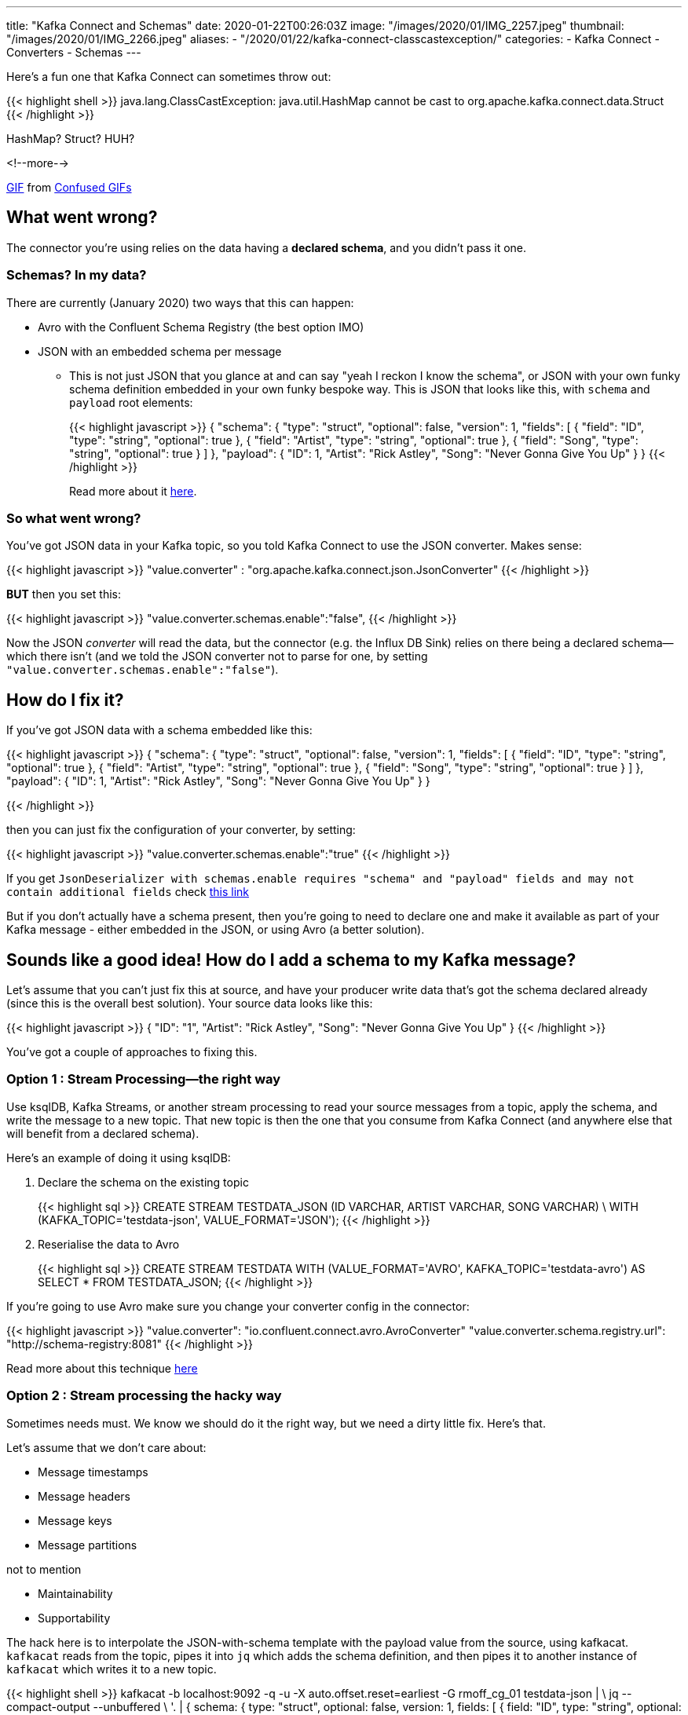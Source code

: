 ---
title: "Kafka Connect and Schemas"
date: 2020-01-22T00:26:03Z
image: "/images/2020/01/IMG_2257.jpeg"
thumbnail: "/images/2020/01/IMG_2266.jpeg"
aliases:
    - "/2020/01/22/kafka-connect-classcastexception/"
categories:
- Kafka Connect
- Converters
- Schemas
---

Here's a fun one that Kafka Connect can sometimes throw out: 

{{< highlight shell >}}
java.lang.ClassCastException: 
java.util.HashMap cannot be cast to org.apache.kafka.connect.data.Struct
{{< /highlight >}}

HashMap? Struct? HUH?

<!--more-->

++++
<div class="tenor-gif-embed" data-postid="9286799" data-share-method="host" data-width="100%" data-aspect-ratio="1.0"><a href="https://tenor.com/view/confused-confusing-noidea-cat-gif-9286799">GIF</a> from <a href="https://tenor.com/search/confused-gifs">Confused GIFs</a></div><script type="text/javascript" async src="https://tenor.com/embed.js"></script>
++++

== What went wrong? 

The connector you're using relies on the data having a *declared schema*, and you didn't pass it one. 

=== Schemas? In my data? 

There are currently (January 2020) two ways that this can happen: 

* Avro with the Confluent Schema Registry (the best option IMO) 
* JSON with an embedded schema per message
** This is not just JSON that you glance at and can say "yeah I reckon I know the schema", or JSON with your own funky schema definition embedded in your own funky bespoke way. This is JSON that looks like this, with `schema` and `payload` root elements:
+
{{< highlight javascript >}}
{
  "schema": {
    "type": "struct", "optional": false, "version": 1, "fields": [
      { "field": "ID", "type": "string", "optional": true },
      { "field": "Artist", "type": "string", "optional": true },
      { "field": "Song", "type": "string", "optional": true }
    ] },
  "payload": {
    "ID": 1,
    "Artist": "Rick Astley",
    "Song": "Never Gonna Give You Up"
  }
}
{{< /highlight >}}
+
Read more about it https://www.confluent.io/blog/kafka-connect-deep-dive-converters-serialization-explained/#json-schemas[here].

=== So what went wrong? 

You've got JSON data in your Kafka topic, so you told Kafka Connect to use the JSON converter. Makes sense: 

{{< highlight javascript >}}
"value.converter" : "org.apache.kafka.connect.json.JsonConverter"
{{< /highlight >}}

**BUT** then you set this: 

{{< highlight javascript >}}
"value.converter.schemas.enable":"false",
{{< /highlight >}}

Now the JSON _converter_ will read the data, but the connector (e.g. the Influx DB Sink) relies on there being a declared schema—which there isn't (and we told the JSON converter not to parse for one, by setting `"value.converter.schemas.enable":"false"`). 

== How do I fix it? 

If you've got JSON data with a schema embedded like this: 

{{< highlight javascript >}}
{
  "schema": {
    "type": "struct", "optional": false, "version": 1, "fields": [
      { "field": "ID", "type": "string", "optional": true },
      { "field": "Artist", "type": "string", "optional": true },
      { "field": "Song", "type": "string", "optional": true }
    ] },
  "payload": {
    "ID": 1,
    "Artist": "Rick Astley",
    "Song": "Never Gonna Give You Up"
  }
}

{{< /highlight >}}

then you can just fix the configuration of your converter, by setting: 

{{< highlight javascript >}}
"value.converter.schemas.enable":"true"
{{< /highlight >}}

If you get `JsonDeserializer with schemas.enable requires "schema" and "payload" fields and may not contain additional fields` check http://rmoff.net/2017/09/06/kafka-connect-jsondeserializer-with-schemas.enable-requires-schema-and-payload-fields/[this link]

But if you don't actually have a schema present, then you're going to need to declare one and make it available as part of your Kafka message - either embedded in the JSON, or using Avro (a better solution). 

== Sounds like a good idea! How do I add a schema to my Kafka message? 

Let's assume that you can't just fix this at source, and have your producer write data that's got the schema declared already (since this is the overall best solution). Your source data looks like this: 

{{< highlight javascript >}}
{
  "ID": "1",
  "Artist": "Rick Astley",
  "Song": "Never Gonna Give You Up"
}
{{< /highlight >}}

You've got a couple of approaches to fixing this. 

=== Option 1 : Stream Processing—the right way

Use ksqlDB, Kafka Streams, or another stream processing to read your source messages from a topic, apply the schema, and write the message to a new topic. That new topic is then the one that you consume from Kafka Connect (and anywhere else that will benefit from a declared schema). 

Here's an example of doing it using ksqlDB: 

1. Declare the schema on the existing topic
+
{{< highlight sql >}}
CREATE STREAM TESTDATA_JSON (ID VARCHAR, ARTIST VARCHAR, SONG VARCHAR) \
        WITH (KAFKA_TOPIC='testdata-json', VALUE_FORMAT='JSON');
{{< /highlight >}}

2. Reserialise the data to Avro
+
{{< highlight sql >}}
CREATE STREAM TESTDATA 
        WITH (VALUE_FORMAT='AVRO', KAFKA_TOPIC='testdata-avro') 
        AS SELECT * FROM TESTDATA_JSON;
{{< /highlight >}}

If you're going to use Avro make sure you change your converter config in the connector: 

{{< highlight javascript >}}
"value.converter": "io.confluent.connect.avro.AvroConverter"
"value.converter.schema.registry.url": "http://schema-registry:8081"
{{< /highlight >}}

Read more about this technique https://www.confluent.io/blog/kafka-connect-deep-dive-converters-serialization-explained/#applying-schema[here]

=== Option 2 : Stream processing the hacky way

Sometimes needs must. We know we should do it the right way, but we need a dirty little fix. Here's that. 

Let's assume that we don't care about: 

* Message timestamps
* Message headers
* Message keys
* Message partitions

not to mention

* Maintainability
* Supportability

The hack here is to interpolate the JSON-with-schema template with the payload value from the source, using kafkacat. `kafkacat` reads from the topic, pipes it into `jq` which adds the schema definition, and then pipes it to another instance of `kafkacat` which writes it to a new topic. 

{{< highlight shell >}}
kafkacat -b localhost:9092 -q -u -X auto.offset.reset=earliest -G rmoff_cg_01 testdata-json | \
jq --compact-output --unbuffered \
    '. |
    {   schema: { type: "struct", optional: false, version: 1, fields: [
                { field: "ID", type: "string", optional: true},
                { field: "Artist", type: "string", optional: true},
                { field: "Song", type: "string", optional: true}]},
        payload: {
            ID: .ID,
            Artist: .Artist,
            Song: .Song
            }
    }' | \
kafkacat -b localhost:9092 -t testdata-json-with-schema -P -T -u | jq --unbuffered '.'
{{< /highlight >}}

It runs using a consumer group so can be stopped and started, and even scaled out if you have more than one partition. It also dumps to screen the transformed message - remove the final `jq` if you don't want that. 

The transformed message looks like this: 

{{< highlight javascript >}}
{
  "schema": {
    "type": "struct",
    "optional": false,
    "version": 1,
    "fields": [
      {
        "field": "ID",
        "type": "string",
        "optional": true
      },
      {
        "field": "Artist",
        "type": "string",
        "optional": true
      },
      {
        "field": "Song",
        "type": "string",
        "optional": true
      }
    ]
  },
  "payload": {
    "ID": 1,
    "Artist": "Rick Astley",
    "Song": "Never Gonna Give You Up"
  }
}
{{< /highlight >}}

== Wouldn't it be easier if the JSON Converter could just infer the schema? 

Probably - and that's why https://cwiki.apache.org/confluence/display/KAFKA/KIP-301%3A+Schema+Inferencing+for+JsonConverter[KIP-301] exists. PRs are open if you want to contribute :) 

